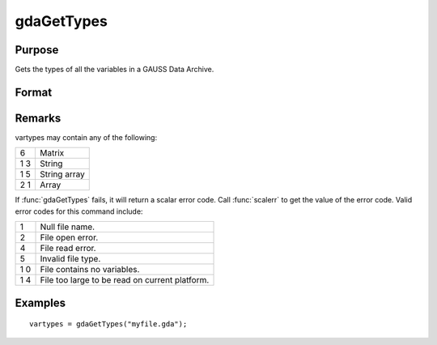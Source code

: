 
gdaGetTypes
==============================================

Purpose
----------------

Gets the types of all the variables in a GAUSS Data Archive.

Format
----------------
.. function:: gdaGetTypes(filename)

    :param filename: name of data file.
    :type filename: string

    :returns: vartypes (*Nx1 vector*), types of all
        the variables in the GDA.

Remarks
-------

vartypes may contain any of the following:

+---+-----------------------------------------------------+
| 6 | Matrix                                              |
+---+-----------------------------------------------------+
| 1 | String                                              |
| 3 |                                                     |
+---+-----------------------------------------------------+
| 1 | String array                                        |
| 5 |                                                     |
+---+-----------------------------------------------------+
| 2 | Array                                               |
| 1 |                                                     |
+---+-----------------------------------------------------+

If :func:`gdaGetTypes` fails, it will return a scalar error code. Call :func:`scalerr`
to get the value of the error code. Valid error codes for this command
include:

+---+-----------------------------------------------------+
| 1 | Null file name.                                     |
+---+-----------------------------------------------------+
| 2 | File open error.                                    |
+---+-----------------------------------------------------+
| 4 | File read error.                                    |
+---+-----------------------------------------------------+
| 5 | Invalid file type.                                  |
+---+-----------------------------------------------------+
| 1 | File contains no variables.                         |
| 0 |                                                     |
+---+-----------------------------------------------------+
| 1 | File too large to be read on current platform.      |
| 4 |                                                     |
+---+-----------------------------------------------------+


Examples
----------------

::

    vartypes = gdaGetTypes("myfile.gda");

.. seealso:: Functions :func:`gdaGetNames`, :func:`gdaRead`

